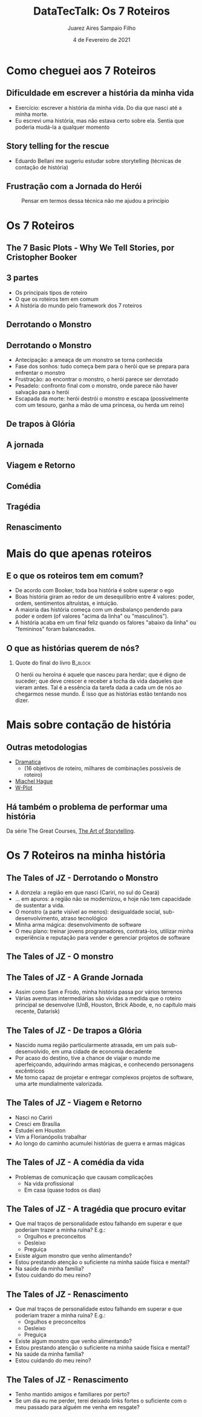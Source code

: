 #+TITLE:     DataTecTalk: Os 7 Roteiros
#+AUTHOR:    Juarez Aires Sampaio Filho
#+EMAIL:     jz@datarisk.io
#+DATE:      4 de Fevereiro de 2021
#+OPTIONS: H:2 toc:t num:t
#+LATEX_CLASS: beamer
#+LATEX_CLASS_OPTIONS: [presentation]
#+BEAMER_THEME: Madrid
#+COLUMNS: %45ITEM %10BEAMER_ENV(Env) %10BEAMER_ACT(Act) %4BEAMER_COL(Col)

* Como cheguei aos 7 Roteiros

** Dificuldade em escrever a história da minha vida

   - Exercício: escrever a história da minha vida. Do dia que nasci
     até a minha morte.
   - Eu escrevi uma história, mas não estava certo sobre ela. Sentia
     que poderia mudá-la a qualquer momento


** Story telling for the rescue

   - Eduardo Bellani me sugeriu estudar sobre storytelling (técnicas
     de contação de história)

** Frustração com a Jornada do Herói

    #+CAPTION: Pensar em termos dessa técnica não me ajudou a princípio
    #+ATTR_LaTeX: :scale 0.3 :float t :placement [H]
    [[file:fig/the-hero-w-a-thousand-faces.jpg]]

* Os 7 Roteiros

** The 7 Basic Plots - Why We Tell Stories, por Cristopher Booker

    #+ATTR_LaTeX: :scale 0.3 :float t :placement [H]
   [[file:fig/book.png]]

** 3 partes

   - Os principais tipos de roteiro
   - O que os roteiros tem em comum
   - A história do mundo pelo framework dos 7 roteiros

** Derrotando o Monstro

    #+ATTR_LaTeX: :scale 0.3 :float t :placement [H]
    [[file:fig/overcoming-the-monster.png]]

** Derrotando o Monstro

#+ATTR_BEAMER: :overlay +-
- Antecipação: a ameaça de um monstro se torna conhecida
- Fase dos sonhos: tudo começa bem para o herói que se prepara para enfrentar o monstro
- Frustração: ao encontrar o monstro, o herói parece ser derrotado
- Pesadelo: confronto final com o monstro, onde parece não haver salvação para o herói
- Escapada da morte: herói destrói o monstro e escapa (possivelmente com um tesouro, ganha a mão de uma princesa, ou herda um reino)

** De trapos à Glória

    #+ATTR_LaTeX: :scale 0.3 :float t :placement [H]
    [[file:fig/rags-to-riches.png]]

** A jornada

    #+ATTR_LaTeX: :scale 0.3 :float t :placement [H]
    [[file:fig/the-quest.png]]

** Viagem e Retorno


    #+ATTR_LaTeX: :scale 0.3 :float t :placement [H]
    [[file:fig/voyage-and-return.png]]

** Comédia

    #+ATTR_LaTeX: :scale 0.3 :float t :placement [H]
    [[file:fig/comedy.png]]

** Tragédia

    #+ATTR_LaTeX: :scale 0.3 :float t :placement [H]
    [[file:fig/tragedy.png]]

** Renascimento

    #+ATTR_LaTeX: :scale 0.3 :float t :placement [H]
    [[file:fig/rebirth.png]]

* Mais do que apenas roteiros

** E o que os roteiros tem em comum?

- De acordo com Booker, toda boa história é sobre superar o ego
- Boas história giram ao redor de um desequilíbrio entre 4 valores:
  poder, ordem, sentimentos altruístas, e intuição.
- A maioria das história começa com um desbalanço pendendo para poder
  e ordem (of valores "acima da linha" ou "masculinos").
- A história acaba em um final feliz quando os falores "abaixo da
  linha" ou "femininos" foram balanceados.

** O que as histórias querem de nós?

*** Quote do final do livro :B_block:
    :PROPERTIES:
    :BEAMER_ENV: block
    :END:

O herói ou heroína é aquele que nasceu para herdar; que é digno de suceder;
que deve crescer e receber a tocha da vida daqueles que vieram antes. Tal é
a essência da tarefa dada a cada um de nós ao chegarmos nesse mundo. É isso
que as histórias estão tentando nos dizer.

* Mais sobre contação de história

** Outras metodologias

   - [[https://www.amazon.com/dp/091897304X/ref=as_sl_pc_qf_sp_asin_til?tag=hotowrabono-20&linkCode=w00&linkId=RQTQEB7XTG2XNLVD&creativeASIN=091897304X][Dramatica]]
     - (16 objetivos de roteiro, milhares de combinações possíveis de roteiro)
   - [[https://www.storymastery.com/][Miachel Hague]]
   - [[https://www.how-to-write-a-book-now.com/w-plot.html][W-Plot]]

** Há também o problema de performar uma história

   Da série The Great Courses, [[https://www.thegreatcourses.com/courses/the-art-of-storytelling-from-parents-to-professionals.html][The Art of Storytelling]].

* Os 7 Roteiros na minha história

** The Tales of JZ - Derrotando o Monstro

   - A donzela: a região em que nasci (Cariri, no sul do Ceará)
   - ... em apuros: a região não se modernizou, e hoje não tem
     capacidade de sustentar a vida.
   - O monstro (a parte visível ao menos): desigualdade social,
     sub-desenvolvimento, atraso tecnológico
   - Minha arma mágica: desenvolvimento de software
   - O meu plano: treinar jovens programadores, contratá-los, utilizar
     minha experiência e reputação para vender e gerenciar projetos de
     software

** The Tales of JZ - O monstro

   #+ATTR_LaTeX: :scale 0.3 :float t :placement [H]
    [[file:fig/the-monster.png]]

** The Tales of JZ - A Grande Jornada

   - Assim como Sam e Frodo, minha história passa por vários terrenos
   - Várias aventuras intermediárias são vividas a medida que o
     roteiro principal se desenvolve (UnB, Houston, Brick Abode, e, no
     capítulo mais recente, Datarisk)

** The Tales of JZ - De trapos a Glória

   - Nascido numa região particularmente atrasada, em um país sub-desenvolvido,
     em uma cidade de economia decadente
   - Por acaso do destino, tive a chance de viajar o mundo me
     aperfeiçoando, adquirindo armas mágicas, e conhecendo personagens
     excêntricos
   - Me torno capaz de projetar e entregar complexos projetos de software,
     uma arte mundialmente valorizada.

** The Tales of JZ - Viagem e Retorno

   #+ATTR_BEAMER: :overlay +-
   - Nasci no Cariri
   - Cresci em Brasília
   - Estudei em Houston
   - Vim a Florianópolis trabalhar
   - Ao longo do caminho acumulei histórias de guerra e armas mágicas

** The Tales of JZ - A comédia da vida

   #+ATTR_BEAMER: :overlay +-
  - Problemas de comunicação que causam complicações
    - Na vida profissional
    - Em casa (quase todos os dias)

** The Tales of JZ - A tragédia que procuro evitar

   #+ATTR_BEAMER: :overlay +-
   - Que mal traços de personalidade estou falhando em superar e que
     poderiam trazer a minha ruína? E.g.:
     - Orgulhos e preconceitos
     - Desleixo
     - Preguiça
   - Existe algum monstro que venho alimentando?
   - Estou prestando atenção o suficiente na minha saúde física e mental?
   - Na saúde da minha família?
   - Estou cuidando do meu reino?

** The Tales of JZ - Renascimento

   #+ATTR_BEAMER: :overlay +-
   - Que mal traços de personalidade estou falhando em superar e que
     poderiam trazer a minha ruína? E.g.:
     - Orgulhos e preconceitos
     - Desleixo
     - Preguiça
   - Existe algum monstro que venho alimentando?
   - Estou prestando atenção o suficiente na minha saúde física e mental?
   - Na saúde da minha família?
   - Estou cuidando do meu reino?

** The Tales of JZ - Renascimento

   #+ATTR_BEAMER: :overlay +-
   - Tenho mantido amigos e familiares por perto?
   - Se um dia eu me perder, terei deixado links fortes o suficiente
     com o meu passado para alguém me venha em resgate?
